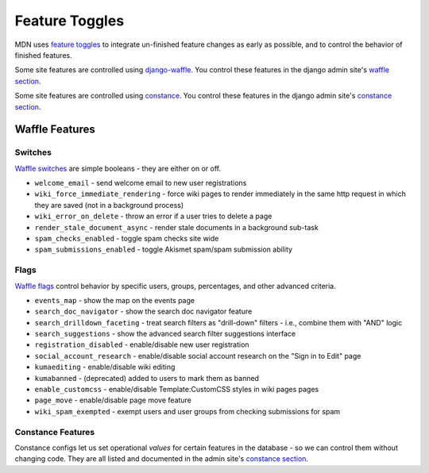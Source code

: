 ===============
Feature Toggles
===============

MDN uses `feature toggles`_ to integrate un-finished feature changes as early
as possible, and to control the behavior of finished features.

Some site features are controlled using `django-waffle`_. You control these
features in the django admin site's `waffle section`_.

Some site features are controlled using `constance`_. You control these
features in the django admin site's `constance section`_.

Waffle Features
===============

Switches
--------

`Waffle switches`_ are simple booleans - they are either on or off.

* ``welcome_email`` - send welcome email to new user registrations
* ``wiki_force_immediate_rendering`` - force wiki pages to render immediately in
  the same http request in which they are saved (not in a background process)
* ``wiki_error_on_delete`` - throw an error if a user tries to delete a page
* ``render_stale_document_async`` - render stale documents in a background
  sub-task
* ``spam_checks_enabled`` - toggle spam checks site wide
* ``spam_submissions_enabled`` - toggle Akismet spam/spam submission ability

Flags
-----

`Waffle flags`_ control behavior by specific users, groups, percentages, and
other advanced criteria.

* ``events_map`` - show the map on the events page
* ``search_doc_navigator`` - show the search doc navigator feature
* ``search_drilldown_faceting`` - treat search filters as "drill-down" filters
  - i.e., combine them with "AND" logic
* ``search_suggestions`` - show the advanced search filter suggestions
  interface
* ``registration_disabled`` - enable/disable new user registration
* ``social_account_research`` - enable/disable social account research on the
  "Sign in to Edit" page
* ``kumaediting`` - enable/disable wiki editing
* ``kumabanned`` - (deprecated) added to users to mark them as banned
* ``enable_customcss`` - enable/disable Template:CustomCSS styles in wiki pages
  pages
* ``page_move`` - enable/disable page move feature
* ``wiki_spam_exempted`` - exempt users and user groups from checking
  submissions for spam

Constance Features
------------------

Constance configs let us set operational *values* for certain features in the
database - so we can control them without changing code. They are all listed
and documented in the admin site's `constance section`_.

.. _feature toggles: https://en.wikipedia.org/wiki/Feature_toggle
.. _django-waffle: http://waffle.readthedocs.org/en/latest/
.. _waffle section: https://developer-local.allizom.org/admin/waffle/
.. _constance: https://github.com/comoga/django-constance
.. _constance section: https://developer-local.allizom.org/admin/constance/config/
.. _Waffle switches: http://waffle.readthedocs.org/en/latest/types/switch.html
.. _Waffle flags: http://waffle.readthedocs.org/en/latest/types/flag.html
